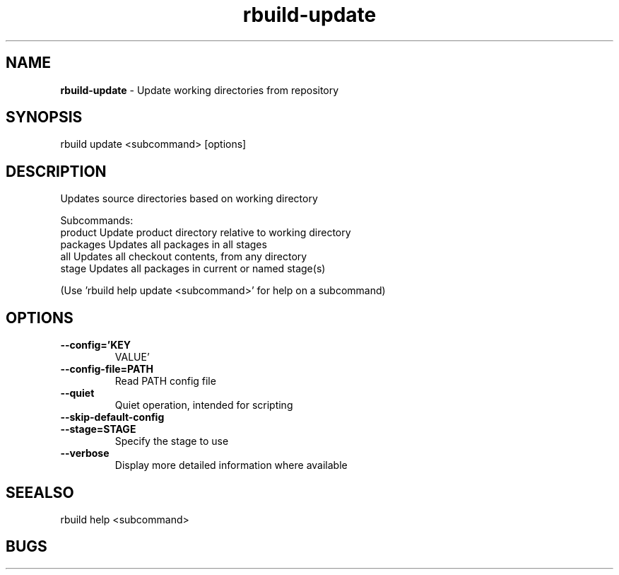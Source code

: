 .TH rbuild\-update 1 2014\-05\-13
.SH NAME
.B
rbuild-update
\-
Update working directories from repository
.SH SYNOPSIS
rbuild update <subcommand> [options]
.SH DESCRIPTION
.PP
Updates source directories based on working directory
.PP    
Subcommands:
     product   Update product directory relative to working directory
     packages  Updates all packages in all stages
     all       Updates all checkout contents, from any directory
     stage     Updates all packages in current or named stage(s)
.PP
(Use 'rbuild help update <subcommand>' for help on a subcommand)

.SH OPTIONS
.TP
.B \-\-config='KEY
VALUE'
.TP
.B \-\-config\-file=PATH
Read PATH config file
.TP
.B \-\-quiet
Quiet operation, intended for scripting
.TP
.B \-\-skip\-default\-config

.TP
.B \-\-stage=STAGE
Specify the stage to use
.TP
.B \-\-verbose
Display more detailed information where available
.SH SEEALSO
 rbuild help <subcommand> 
.SH BUGS
 file issues or bugs
.UR
https://opensource.sas.com/its
 
.SH AUTHORS
.B
 rbuild
was written by SAS
.UR
http://www.sas.com/
.
.SH COPYRIGHT
 Copyright (c)
.B
SAS Institute Inc.
 
